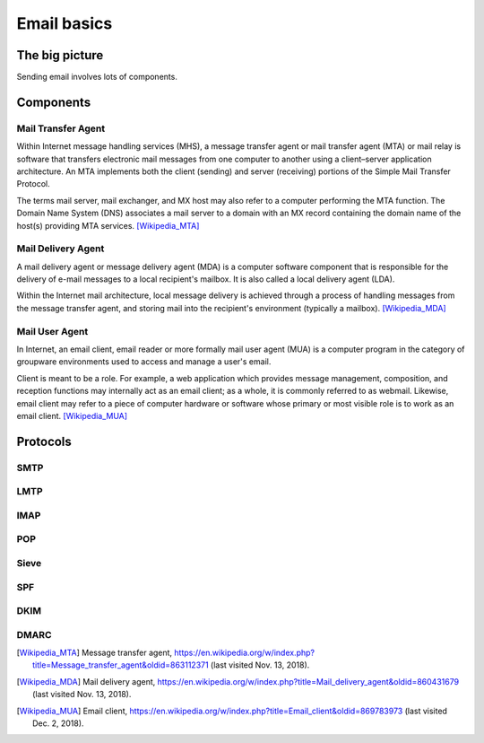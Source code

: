 Email basics
============

The big picture
---------------
Sending email involves lots of components.

.. image:: https://res.cloudinary.com/shaka/image/upload/v1542098296/ansible_mailserver/simple_mail_1.png

Components
----------

Mail Transfer Agent
^^^^^^^^^^^^^^^^^^^
Within Internet message handling services (MHS), a message transfer agent or
mail transfer agent (MTA) or mail relay is software that transfers electronic
mail messages from one computer to another using a client–server application
architecture. An MTA implements both the client (sending) and server (receiving)
portions of the Simple Mail Transfer Protocol.

The terms mail server, mail exchanger, and MX host may also refer to a computer
performing the MTA function. The Domain Name System (DNS) associates a mail
server to a domain with an MX record containing the domain name of the host(s)
providing MTA services. [Wikipedia_MTA]_

Mail Delivery Agent
^^^^^^^^^^^^^^^^^^^

A mail delivery agent or message delivery agent (MDA) is a computer software
component that is responsible for the delivery of e-mail messages to a local
recipient's mailbox. It is also called a local delivery agent (LDA).

Within the Internet mail architecture, local message delivery is achieved
through a process of handling messages from the message transfer agent, and
storing mail into the recipient's environment (typically a mailbox).
[Wikipedia_MDA]_

Mail User Agent
^^^^^^^^^^^^^^^
In Internet, an email client, email reader or more formally mail user agent
(MUA) is a computer program in the category of groupware environments used to
access and manage a user's email.

Client is meant to be a role. For example, a web application which provides
message management, composition, and reception functions may internally act as
an email client; as a whole, it is commonly referred to as webmail. Likewise,
email client may refer to a piece of computer hardware or software whose
primary or most visible role is to work as an email client.  [Wikipedia_MUA]_

Protocols
---------

SMTP
^^^^

LMTP
^^^^

IMAP
^^^^

POP
^^^

Sieve
^^^^^

SPF
^^^

DKIM
^^^^

DMARC
^^^^^


.. [Wikipedia_MTA] Message transfer agent,
  https://en.wikipedia.org/w/index.php?title=Message_transfer_agent&oldid=863112371
  (last visited Nov. 13, 2018). 

.. [Wikipedia_MDA] Mail delivery agent,
  https://en.wikipedia.org/w/index.php?title=Mail_delivery_agent&oldid=860431679
  (last visited Nov. 13, 2018). 

.. [Wikipedia_MUA] Email client,
  https://en.wikipedia.org/w/index.php?title=Email_client&oldid=869783973 
  (last visited Dec. 2, 2018).
